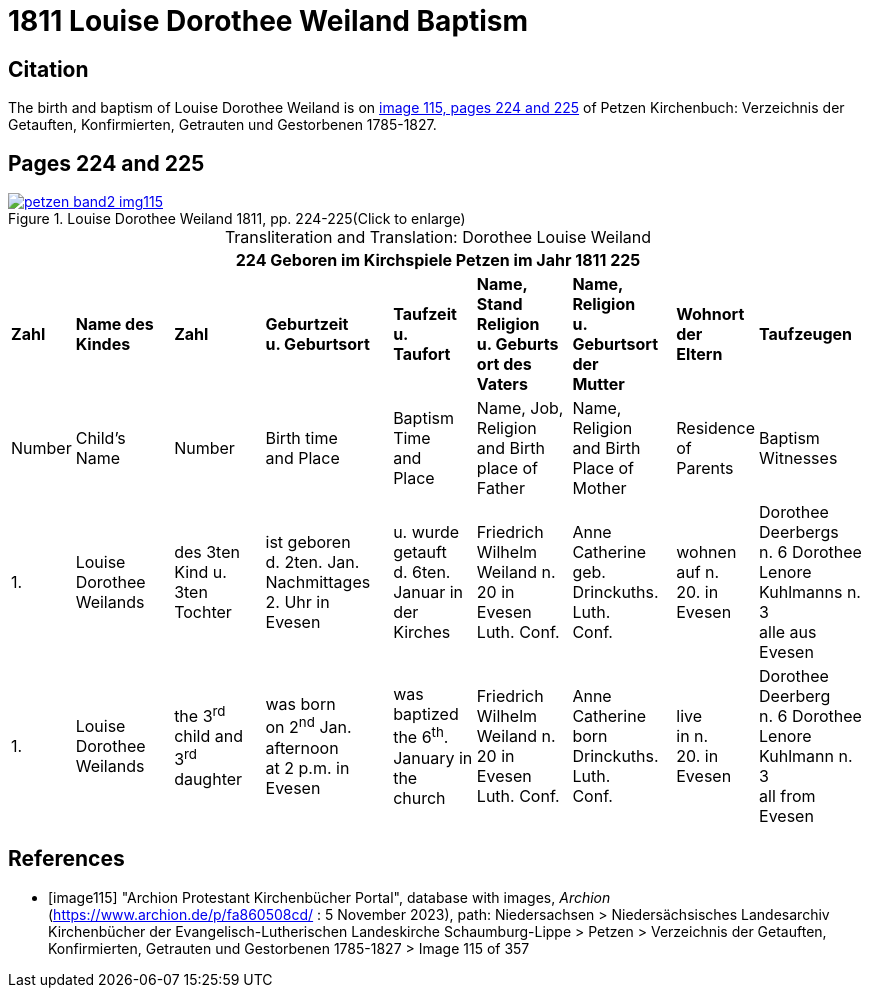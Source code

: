 = 1811 Louise Dorothee Weiland Baptism 
:page-role: doc-width

== Citation

The birth and baptism of Louise Dorothee Weiland is on <<image115, image 115, pages 224 and 225>> of Petzen Kirchenbuch: Verzeichnis der Getauften, Konfirmierten, Getrauten und Gestorbenen 1785-1827.

== Pages 224 and 225

image::petzen-band2-img115.jpg[title="Louise Dorothee Weiland 1811, pp. 224-225(Click to enlarge)",link=self]

[caption="Transliteration and Translation: "]
.Dorothee Louise Weiland
[%autowidth,frame="none"]
|===
9+l|224         Geboren im Kirchspiele Petzen                               im Jahr 1811                            225

s|Zahl s|Name des Kindes s|Zahl s|Geburtzeit +
u. Geburtsort s|Taufzeit +
u. +
Taufort s|Name, Stand Religion +
u. Geburts ort des Vaters s|Name, Religion +
u. Geburtsort der +
Mutter s|Wohnort + 
der +
Eltern s|Taufzeugen

|Number|Child's Name|Number|Birth time +
and Place|Baptism Time +
and +
Place |Name, Job, Religion +
and Birth place of Father |Name, Religion +
and Birth Place of +
Mother|Residence + 
of +
Parents|Baptism Witnesses

|1.
|Louise Dorothee Weilands
|des 3ten +
Kind u.
3ten Tochter
|ist geboren +
d. 2ten. Jan.
Nachmittages +
2. Uhr in +
Evesen
|u. wurde getauft +
d. 6ten. Januar in +
der Kirches
|Friedrich Wilhelm +
Weiland n. 20 in Evesen +
Luth. Conf.
|Anne Catherine geb. +
Drinckuths. Luth. +
Conf.
|wohnen +
auf n. +
20. in +
Evesen
|Dorothee Deerbergs +
n. 6  Dorothee Lenore +
Kuhlmanns n. 3 +
alle aus Evesen

|1.
|Louise Dorothee Weilands
|the 3^rd^ +
child and
3^rd^ daughter
|was born +
on 2^nd^ Jan.
afternoon +
at 2 p.m. in +
Evesen
|was baptized +
the 6^th^. January in +
the church
|Friedrich Wilhelm +
Weiland n. 20 in Evesen +
Luth. Conf.
|Anne Catherine born +
Drinckuths. Luth. +
Conf.
|live +
in n. +
20. in +
Evesen
|Dorothee Deerberg +
n. 6  Dorothee Lenore +
Kuhlmann n. 3 +
all from Evesen
|===


[bibliography]
== References

* [[[image115]]] "Archion Protestant Kirchenbücher Portal", database with images, _Archion_ (https://www.archion.de/p/fa860508cd/ : 5 November 2023), path: Niedersachsen > Niedersächsisches Landesarchiv  Kirchenbücher der Evangelisch-Lutherischen Landeskirche Schaumburg-Lippe > Petzen > Verzeichnis der Getauften, Konfirmierten, Getrauten und Gestorbenen 1785-1827 > Image 115 of 357
